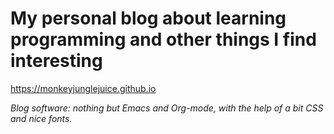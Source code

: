 * My personal blog about learning programming and other things I find interesting

https://monkeyjunglejuice.github.io

/Blog software: nothing but Emacs and Org-mode, with the help of a bit CSS and nice fonts./
